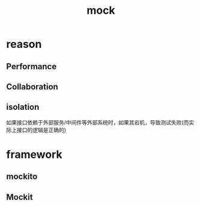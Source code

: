 #+TITLE: mock
#+STARTUP: indent
* reason
** Performance
** Collaboration
** isolation
如果接口依赖于外部服务/中间件等外部系统时，如果其宕机，导致测试失败(而实际上接口的逻辑是正确的)
* framework
** mockito
** Mockit